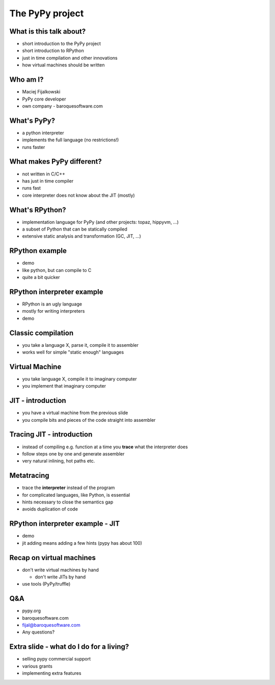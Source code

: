 The PyPy project
================

What is this talk about?
------------------------

* short introduction to the PyPy project

* short introduction to RPython

* just in time compilation and other innovations

* how virtual machines should be written
  
Who am I?
---------

* Maciej Fijalkowski

* PyPy core developer

* own company - baroquesoftware.com

What's PyPy?
------------

* a python interpreter

* implements the full language (no restrictions!)

* runs faster

What makes PyPy different?
--------------------------

* not written in C/C++

* has just in time compiler

* runs fast

* core interpreter does not know about the JIT (mostly)

What's RPython?
---------------

* implementation language for PyPy (and other projects: topaz, hippyvm, ...)

* a subset of Python that can be statically compiled

* extensive static analysis and transformation (GC, JIT, ...)

RPython example
---------------

* demo

* like python, but can compile to C

* quite a bit quicker

RPython interpreter example
---------------------------

* RPython is an ugly language

* mostly for writing interpreters

* demo

Classic compilation
-------------------

* you take a language X, parse it, compile it to assembler

* works well for simple "static enough" languages

Virtual Machine
---------------

* you take language X, compile it to imaginary computer

* you implement that imaginary computer

JIT - introduction
------------------

* you have a virtual machine from the previous slide

* you compile bits and pieces of the code straight into assembler

Tracing JIT - introduction
--------------------------

* instead of compiling e.g. function at a time you **trace**
  what the interpreter does

* follow steps one by one and generate assembler

* very natural inlining, hot paths etc.

Metatracing
-----------

* trace the **interpreter** instead of the program

* for complicated languages, like Python, is essential

* hints necessary to close the semantics gap

* avoids duplication of code

RPython interpreter example - JIT
---------------------------------

* demo

* jit adding means adding a few hints (pypy has about 100)

Recap on virtual machines
-------------------------

* don't write virtual machines by hand

  * don't write JITs by hand

* use tools (PyPy/truffle)

Q&A
---

* pypy.org

* baroquesoftware.com

* fijal@baroquesoftware.com

* Any questions?

Extra slide - what do I do for a living?
----------------------------------------

* selling pypy commercial support

* various grants

* implementing extra features
